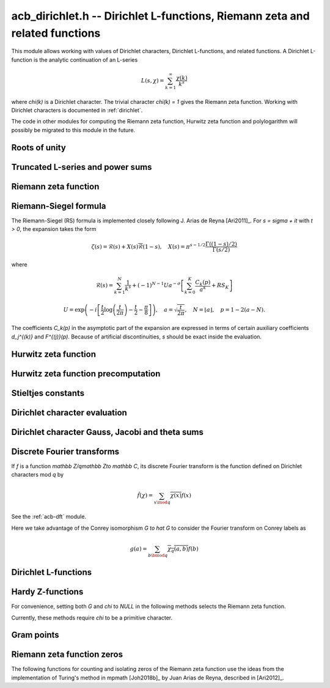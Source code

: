 .. _acb-dirichlet:

**acb_dirichlet.h** -- Dirichlet L-functions, Riemann zeta and related functions
===================================================================================

This module allows working with values of Dirichlet characters,
Dirichlet L-functions, and related functions.
A Dirichlet L-function is the analytic continuation of an L-series

.. math ::

    L(s,\chi) = \sum_{k=1}^\infty \frac{\chi(k)}{k^s}

where `\chi(k)` is a Dirichlet character. The trivial character
`\chi(k) = 1` gives the Riemann zeta function.
Working with Dirichlet characters is documented in :ref:`dirichlet`.

The code in other modules for computing the Riemann zeta function,
Hurwitz zeta function and polylogarithm will possibly be migrated to this
module in the future.

Roots of unity
-------------------------------------------------------------------------------

.. type:: acb_dirichlet_roots_struct

.. type:: acb_dirichlet_roots_t

.. function:: void acb_dirichlet_roots_init(acb_dirichlet_roots_t roots, ulong n, slong num, slong prec)

    Initializes *roots* with precomputed data for fast evaluation of roots of
    unity `e^{2\pi i k/n}` of a fixed order *n*. The precomputation is
    optimized for *num* evaluations.

    For very small *num*, only the single root `e^{2\pi i/n}` will be
    precomputed, which can then be raised to a power. For small *prec*
    and large *n*, this method might even skip precomputing this single root
    if it estimates that evaluating roots of unity from scratch will be faster
    than powering.

    If *num* is large enough, the whole set of roots in the first quadrant
    will be precomputed at once. However, this is automatically avoided for
    large *n* if too much memory would be used. For intermediate *num*,
    baby-step giant-step tables are computed.

.. function:: void acb_dirichlet_roots_clear(acb_dirichlet_roots_t roots)

    Clears the structure.

.. function:: void acb_dirichlet_root(acb_t res, const acb_dirichlet_roots_t roots, ulong k, slong prec)

    Computes `e^{2\pi i k/n}`.

Truncated L-series and power sums
-------------------------------------------------------------------------------

.. function:: void acb_dirichlet_powsum_term(acb_ptr res, arb_t log_prev, ulong * prev, const acb_t s, ulong k, int integer, int critical_line, slong len, slong prec)

    Sets *res* to `k^{-(s+x)}` as a power series in *x* truncated to length *len*.
    The flags *integer* and *critical_line* respectively specify optimizing
    for *s* being an integer or having real part 1/2.

    On input *log_prev* should contain the natural logarithm of the integer
    at *prev*. If *prev* is close to *k*, this can be used to speed up
    computations. If `\log(k)` is computed internally by this function, then
    *log_prev* is overwritten by this value, and the integer at *prev* is
    overwritten by *k*, allowing *log_prev* to be recycled for the next
    term when evaluating a power sum.

.. function:: void acb_dirichlet_powsum_sieved(acb_ptr res, const acb_t s, ulong n, slong len, slong prec)

    Sets *res* to `\sum_{k=1}^n k^{-(s+x)}`
    as a power series in *x* truncated to length *len*.
    This function stores a table of powers that have already been calculated,
    computing `(ij)^r` as `i^r j^r` whenever `k = ij` is
    composite. As a further optimization, it groups all even `k` and
    evaluates the sum as a polynomial in `2^{-(s+x)}`.
    This scheme requires about `n / \log n` powers, `n / 2` multiplications,
    and temporary storage of `n / 6` power series. Due to the extra
    power series multiplications, it is only faster than the naive
    algorithm when *len* is small.

.. function:: void acb_dirichlet_powsum_smooth(acb_ptr res, const acb_t s, ulong n, slong len, slong prec)

    Sets *res* to `\sum_{k=1}^n k^{-(s+x)}`
    as a power series in *x* truncated to length *len*.
    This function performs partial sieving by adding multiples of 5-smooth *k*
    into separate buckets. Asymptotically, this requires computing 4/15
    of the powers, which is slower than *sieved*, but only requires
    logarithmic extra space. It is also faster for large *len*, since most
    power series multiplications are traded for additions.
    A slightly bigger gain for larger *n* could be achieved by using more
    small prime factors, at the expense of space.

Riemann zeta function
-------------------------------------------------------------------------------

.. function:: void acb_dirichlet_zeta(acb_t res, const acb_t s, slong prec)

    Computes `\zeta(s)` using an automatic choice of algorithm.

.. function:: void acb_dirichlet_zeta_jet(acb_t res, const acb_t s, int deflate, slong len, slong prec)

    Computes the first *len* terms of the Taylor series of the Riemann zeta
    function at *s*. If *deflate* is nonzero, computes the deflated
    function `\zeta(s) - 1/(s-1)` instead.

.. function:: void acb_dirichlet_zeta_bound(mag_t res, const acb_t s)

    Computes an upper bound for `|\zeta(s)|` quickly. On the critical strip (and
    slightly outside of it), formula (43.3) in [Rad1973]_ is used.
    To the right, evaluating at the real part of *s* gives a trivial bound.
    To the left, the functional equation is used.

.. function:: void acb_dirichlet_zeta_deriv_bound(mag_t der1, mag_t der2, const acb_t s)

    Sets *der1* to a bound for `|\zeta'(s)|` and *der2* to a bound for
    `|\zeta''(s)|`. These bounds are mainly intended for use in the critical
    strip and will not be tight.

.. function:: void acb_dirichlet_eta(acb_t res, const acb_t s, slong prec)

    Sets *res* to the Dirichlet eta function
    `\eta(s) = \sum_{k=1}^{\infty} (-1)^{k+1} / k^s = (1-2^{1-s}) \zeta(s)`,
    also known as the alternating zeta function.
    Note that the alternating character `\{1,-1\}` is not itself
    a Dirichlet character.

.. function:: void acb_dirichlet_xi(acb_t res, const acb_t s, slong prec)

    Sets *res* to the Riemann xi function
    `\xi(s) = \frac{1}{2} s (s-1) \pi^{-s/2} \Gamma(\frac{1}{2} s) \zeta(s)`.
    The functional equation for xi is `\xi(1-s) = \xi(s)`.

Riemann-Siegel formula
-------------------------------------------------------------------------------

The Riemann-Siegel (RS) formula is implemented closely following
J. Arias de Reyna [Ari2011]_.
For `s = \sigma + it` with `t > 0`, the expansion takes the form

.. math ::

    \zeta(s) = \mathcal{R}(s) + X(s) \overline{\mathcal{R}}(1-s), \quad X(s) = \pi^{s-1/2} \frac{\Gamma((1-s)/2)}{\Gamma(s/2)}

where

.. math ::

    \mathcal{R}(s) = \sum_{k=1}^N \frac{1}{k^s} + (-1)^{N-1} U a^{-\sigma} \left[ \sum_{k=0}^K \frac{C_k(p)}{a^k} + RS_K \right]

.. math ::

    U = \exp\left(-i\left[ \frac{t}{2} \log\left(\frac{t}{2\pi}\right)-\frac{t}{2}-\frac{\pi}{8} \right]\right), \quad
    a = \sqrt{\frac{t}{2\pi}}, \quad N = \lfloor a \rfloor, \quad p = 1-2(a-N).

The coefficients `C_k(p)` in the asymptotic part of the expansion
are expressed in terms of certain auxiliary coefficients `d_j^{(k)}`
and `F^{(j)}(p)`.
Because of artificial discontinuities, *s* should be exact inside
the evaluation.

.. function:: void acb_dirichlet_zeta_rs_f_coeffs(acb_ptr f, const arb_t p, slong n, slong prec)

    Computes the coefficients `F^{(j)}(p)` for `0 \le j < n`.
    Uses power series division. This method breaks down when `p = \pm 1/2`
    (which is not problem if *s* is an exact floating-point number).

.. function:: void acb_dirichlet_zeta_rs_d_coeffs(arb_ptr d, const arb_t sigma, slong k, slong prec)

    Computes the coefficients `d_j^{(k)}` for `0 \le j \le \lfloor 3k/2 \rfloor + 1`.
    On input, the array *d* must contain the coefficients for `d_j^{(k-1)}`
    unless `k = 0`, and these coefficients will be updated in-place.

.. function:: void acb_dirichlet_zeta_rs_bound(mag_t err, const acb_t s, slong K)

    Bounds the error term `RS_K` following Theorem 4.2 in Arias de Reyna.

.. function:: void acb_dirichlet_zeta_rs_r(acb_t res, const acb_t s, slong K, slong prec)

    Computes `\mathcal{R}(s)` in the upper half plane. Uses precisely *K*
    asymptotic terms in the RS formula if this input parameter is positive;
    otherwise chooses the number of terms automatically based on *s* and the
    precision.

.. function:: void acb_dirichlet_zeta_rs(acb_t res, const acb_t s, slong K, slong prec)

    Computes `\zeta(s)` using the Riemann-Siegel formula. Uses precisely
    *K* asymptotic terms in the RS formula if this input parameter is positive;
    otherwise chooses the number of terms automatically based on *s* and the
    precision.

.. function:: void acb_dirichlet_zeta_jet_rs(acb_t res, const acb_t s, slong len, slong prec)

    Computes the first *len* terms of the Taylor series of the Riemann zeta
    function at *s* using the Riemann siegel formula. This function currently
    only supports *len* = 1 or *len* = 2. A finite difference is used
    to compute the first derivative.

Hurwitz zeta function
-------------------------------------------------------------------------------

.. function:: void acb_dirichlet_hurwitz(acb_t res, const acb_t s, const acb_t a, slong prec)

    Computes the Hurwitz zeta function `\zeta(s, a)`.
    This function automatically delegates to the code for the Riemann zeta function
    when `a = 1`. Some other special cases may also be handled by direct
    formulas. In general, Euler-Maclaurin summation is used.

Hurwitz zeta function precomputation
-------------------------------------------------------------------------------

.. type:: acb_dirichlet_hurwitz_precomp_struct

.. type:: acb_dirichlet_hurwitz_precomp_t

.. function:: void acb_dirichlet_hurwitz_precomp_init(acb_dirichlet_hurwitz_precomp_t pre, const acb_t s, int deflate, ulong A, ulong K, ulong N, slong prec)

    Precomputes a grid of Taylor polynomials for fast evaluation of
    `\zeta(s,a)` on `a \in (0,1]` with fixed *s*.
    *A* is the initial shift to apply to *a*, *K* is the number of Taylor terms,
    *N* is the number of grid points.  The precomputation requires *NK*
    evaluations of the Hurwitz zeta function, and each subsequent evaluation
    requires *2K* simple arithmetic operations (polynomial evaluation) plus
    *A* powers. As *K* grows, the error is at most `O(1/(2AN)^K)`.

    This function can be called with *A* set to zero, in which case
    no Taylor series precomputation is performed. This means that evaluation
    will be identical to calling :func:`acb_dirichlet_hurwitz` directly.

    Otherwise, we require that *A*, *K* and *N* are all positive. For a finite
    error bound, we require `K+\operatorname{re}(s) > 1`.
    To avoid an initial "bump" that steals precision
    and slows convergence, *AN* should be at least roughly as large as `|s|`,
    e.g. it is a good idea to have at least `AN > 0.5 |s|`.

    If *deflate* is set, the deflated Hurwitz zeta function is used,
    removing the pole at `s = 1`.

.. function:: void acb_dirichlet_hurwitz_precomp_init_num(acb_dirichlet_hurwitz_precomp_t pre, const acb_t s, int deflate, double num_eval, slong prec)

    Initializes *pre*, choosing the parameters *A*, *K*, and *N*
    automatically to minimize the cost of *num_eval* evaluations of the
    Hurwitz zeta function at argument *s* to precision *prec*.

.. function:: void acb_dirichlet_hurwitz_precomp_clear(acb_dirichlet_hurwitz_precomp_t pre)

    Clears the precomputed data.

.. function:: void acb_dirichler_hurwitz_precomp_choose_param(ulong * A, ulong * K, ulong * N, const acb_t s, double num_eval, slong prec)

    Chooses precomputation parameters *A*, *K* and *N* to minimize
    the cost of *num_eval* evaluations of the Hurwitz zeta function
    at argument *s* to precision *prec*.
    If it is estimated that evaluating each Hurwitz zeta function from
    scratch would be better than performing a precomputation, *A*, *K* and *N*
    are all set to 0.

.. function:: void acb_dirichlet_hurwitz_precomp_bound(mag_t res, const acb_t s, ulong A, ulong K, ulong N)

    Computes an upper bound for the truncation error (not accounting for
    roundoff error) when evaluating `\zeta(s,a)` with precomputation parameters
    *A*, *K*, *N*, assuming that `0 < a \le 1`.
    For details, see :ref:`algorithms_hurwitz`.

.. function:: void acb_dirichlet_hurwitz_precomp_eval(acb_t res, const acb_dirichlet_hurwitz_precomp_t pre, ulong p, ulong q, slong prec)

    Evaluates `\zeta(s,p/q)` using precomputed data, assuming that `0 < p/q \le 1`.

Stieltjes constants
-------------------------------------------------------------------------------

.. function:: void acb_dirichlet_stieltjes(acb_t res, const fmpz_t n, const acb_t a, slong prec)

    Given a nonnegative integer *n*, sets *res* to the generalized Stieltjes constant
    `\gamma_n(a)` which is the coefficient in the Laurent series of the
    Hurwitz zeta function at the pole

    .. math ::

        \zeta(s,a) = \frac{1}{s-1} + \sum_{n=0}^\infty \frac{(-1)^n}{n!} \gamma_n(a) (s-1)^n.

    With `a = 1`, this gives the ordinary Stieltjes constants for the
    Riemann zeta function.

    This function uses an integral representation to permit fast computation
    for extremely large *n* [JB2018]_. If *n* is moderate and the precision
    is high enough, it falls back to evaluating the Hurwitz zeta function
    of a power series and reading off the last coefficient.

    Note that for computing a range of values
    `\gamma_0(a), \ldots, \gamma_n(a)`, it is
    generally more efficient to evaluate the Hurwitz zeta function series
    expansion once at `s = 1` than to call this function repeatedly,
    unless *n* is extremely large (at least several hundred).

Dirichlet character evaluation
-------------------------------------------------------------------------------

.. function:: void acb_dirichlet_chi(acb_t res, const dirichlet_group_t G, const dirichlet_char_t chi, ulong n, slong prec)

    Sets *res* to `\chi(n)`, the value of the Dirichlet character *chi*
    at the integer *n*.

.. function:: void acb_dirichlet_chi_vec(acb_ptr v, const dirichlet_group_t G, const dirichlet_char_t chi, slong nv, slong prec)

    Compute the *nv* first Dirichlet values.

.. function:: void acb_dirichlet_pairing(acb_t res, const dirichlet_group_t G, ulong m, ulong n, slong prec)

.. function:: void acb_dirichlet_pairing_char(acb_t res, const dirichlet_group_t G, const dirichlet_char_t a, const dirichlet_char_t b, slong prec)

    Sets *res* to the value of the Dirichlet pairing `\chi(m,n)` at numbers `m` and `n`.
    The second form takes two characters as input.

Dirichlet character Gauss, Jacobi and theta sums
-------------------------------------------------------------------------------

.. function:: void acb_dirichlet_gauss_sum_naive(acb_t res, const dirichlet_group_t G, const dirichlet_char_t chi, slong prec)

.. function:: void acb_dirichlet_gauss_sum_factor(acb_t res, const dirichlet_group_t G, const dirichlet_char_t chi, slong prec)

.. function:: void acb_dirichlet_gauss_sum_order2(acb_t res, const dirichlet_char_t chi, slong prec)

.. function:: void acb_dirichlet_gauss_sum_theta(acb_t res, const dirichlet_group_t G, const dirichlet_char_t chi, slong prec)

.. function:: void acb_dirichlet_gauss_sum(acb_t res, const dirichlet_group_t G, const dirichlet_char_t chi, slong prec)

.. function:: void acb_dirichlet_gauss_sum_ui(acb_t res, const dirichlet_group_t G, ulong a, slong prec)

   Sets *res* to the Gauss sum

   .. math::

      G_q(a) = \sum_{x \bmod q} \chi_q(a, x) e^{\frac{2i\pi x}q}

   - the *naive* version computes the sum as defined.

   - the *factor* version writes it as a product of local Gauss sums by chinese
     remainder theorem.

   - the *order2* version assumes *chi* is real and primitive and returns
     `i^p\sqrt q` where `p` is the parity of `\chi`.

   - the *theta* version assumes that *chi* is primitive to obtain the Gauss
     sum by functional equation of the theta series at `t=1`. An abort will be
     raised if the theta series vanishes at `t=1`. Only 4 exceptional
     characters of conductor 300 and 600 are known to have this particularity,
     and none with primepower modulus.

   - the default version automatically combines the above methods.

   - the *ui* version only takes the Conrey number *a* as parameter.

.. function:: void acb_dirichlet_jacobi_sum_naive(acb_t res, const dirichlet_group_t G, const dirichlet_char_t chi1, const dirichlet_char_t chi2, slong prec)

.. function:: void acb_dirichlet_jacobi_sum_factor(acb_t res,  const dirichlet_group_t G, const dirichlet_char_t chi1, const dirichlet_char_t chi2, slong prec)

.. function:: void acb_dirichlet_jacobi_sum_gauss(acb_t res, const dirichlet_group_t G, const dirichlet_char_t chi1, const dirichlet_char_t chi2, slong prec)

.. function:: void acb_dirichlet_jacobi_sum(acb_t res, const dirichlet_group_t G, const dirichlet_char_t chi1,  const dirichlet_char_t chi2, slong prec)

.. function:: void acb_dirichlet_jacobi_sum_ui(acb_t res, const dirichlet_group_t G, ulong a, ulong b, slong prec)

   Computes the Jacobi sum

   .. math::

      J_q(a,b) = \sum_{x \bmod q} \chi_q(a, x)\chi_q(b, 1-x)

   - the *naive* version computes the sum as defined.

   - the *factor* version writes it as a product of local Jacobi sums

   - the *gauss* version assumes `ab` is primitive and uses the formula
     `J_q(a,b)G_q(ab) = G_q(a)G_q(b)`

   - the default version automatically combines the above methods.

   - the *ui* version only takes the Conrey numbers *a* and *b* as parameters.

.. function:: void acb_dirichlet_chi_theta_arb(acb_t res, const dirichlet_group_t G, const dirichlet_char_t chi, const arb_t t, slong prec)

.. function:: void acb_dirichlet_ui_theta_arb(acb_t res, const dirichlet_group_t G, ulong a, const arb_t t, slong prec)

    Compute the theta series `\Theta_q(a,t)` for real argument `t>0`.
    Beware that if `t<1` the functional equation

    .. math::

        t \theta(a,t) = \epsilon(\chi) \theta\left(\frac1a, \frac1t\right)

    should be used, which is not done automatically (to avoid recomputing the
    Gauss sum).

    We call *theta series* of a Dirichlet character the quadratic series

    .. math::

       \Theta_q(a) = \sum_{n\geq 0} \chi_q(a, n) n^p x^{n^2}

    where `p` is the parity of the character `\chi_q(a,\cdot)`.

    For `\Re(t)>0` we write `x(t)=\exp(-\frac{\pi}{N}t^2)` and define

    .. math::

       \Theta_q(a,t) = \sum_{n\geq 0} \chi_q(a, n) x(t)^{n^2}.

.. function:: ulong acb_dirichlet_theta_length(ulong q, const arb_t t, slong prec)

   Compute the number of terms to be summed in the theta series of argument *t*
   so that the tail is less than `2^{-\mathrm{prec}}`.

.. function:: void acb_dirichlet_qseries_powers_naive(acb_t res, const arb_t x, int p, const ulong * a, const acb_dirichlet_powers_t z, slong len, slong prec)

.. function:: void acb_dirichlet_qseries_powers_smallorder(acb_t res, const arb_t x, int p, const ulong * a, const acb_dirichlet_powers_t z, slong len, slong prec)

   Compute the series `\sum n^p z^{a_n} x^{n^2}` for exponent list *a*,
   precomputed powers *z* and parity *p* (being 0 or 1).

   The *naive* version sums the series as defined, while the *smallorder*
   variant evaluates the series on the quotient ring by a cyclotomic polynomial
   before evaluating at the root of unity, ignoring its argument *z*.

Discrete Fourier transforms
-------------------------------------------------------------------------------

If `f` is a function `\mathbb Z/q\mathbb Z\to \mathbb C`,
its discrete Fourier transform is the function
defined on Dirichlet characters mod `q` by

.. math::

   \hat f(\chi) = \sum_{x\mod q}\overline{\chi(x)}f(x)

See the :ref:`acb-dft` module.

Here we take advantage of the Conrey isomorphism `G \to \hat G`
to consider the Fourier transform on Conrey labels as

.. math::

   g(a) = \sum_{b\bmod q}\overline{\chi_q(a,b)}f(b)


.. function:: void acb_dirichlet_dft_conrey(acb_ptr w, acb_srcptr v, const dirichlet_group_t G, slong prec)

   Compute the DFT of *v* using Conrey indices.
   This function assumes *v* and *w* are vectors
   of size *G->phi_q*, whose values correspond to a lexicographic ordering
   of Conrey logs (as obtained using :func:`dirichlet_char_next` or
   by :func:`dirichlet_char_index`).

   For example, if `q=15`, the Conrey elements are stored in following
   order

   =======  =============  =====================
    index    log = [e,f]     number = 7^e 11^f
   =======  =============  =====================
      0       [0, 0]        1
      1       [0, 1]        7
      2       [0, 2]        4
      3       [0, 3]        13
      4       [0, 4]        1
      5       [1, 0]        11
      6       [1, 1]        2
      7       [1, 2]        14
      8       [1, 3]        8
      9       [1, 4]        11
   =======  =============  =====================

.. function:: void acb_dirichlet_dft(acb_ptr w, acb_srcptr v, const dirichlet_group_t G, slong prec)

   Compute the DFT of *v* using Conrey numbers.
   This function assumes *v* and *w* are vectors of size *G->q*.
   All values at index not coprime to *G->q* are ignored.

Dirichlet L-functions
-------------------------------------------------------------------------------

.. function:: void acb_dirichlet_root_number_theta(acb_t res, const dirichlet_group_t G, const dirichlet_char_t chi, slong prec)

.. function:: void acb_dirichlet_root_number(acb_t res, const dirichlet_group_t G, const dirichlet_char_t chi, slong prec)

   Sets *res* to the root number `\epsilon(\chi)` for a primitive character *chi*,
   which appears in the functional equation (where `p` is the parity of `\chi`):

   .. math::

      \left(\frac{q}{\pi}\right)^{\frac{s+p}2}\Gamma\left(\frac{s+p}2\right) L(s, \chi) = \epsilon(\chi) \left(\frac{q}{\pi}\right)^{\frac{1-s+p}2}\Gamma\left(\frac{1-s+p}2\right) L(1 - s, \overline\chi)

   - The *theta* variant uses the evaluation at `t=1` of the Theta series.

   - The default version computes it via the gauss sum.

.. function:: void acb_dirichlet_l_hurwitz(acb_t res, const acb_t s, const acb_dirichlet_hurwitz_precomp_t precomp, const dirichlet_group_t G, const dirichlet_char_t chi, slong prec)

    Computes `L(s,\chi)` using decomposition in terms of the Hurwitz zeta function

    .. math::

        L(s,\chi) = q^{-s}\sum_{k=1}^q \chi(k) \,\zeta\!\left(s,\frac kq\right).

    If `s = 1` and `\chi` is non-principal, the deflated Hurwitz zeta function
    is used to avoid poles.

    If *precomp* is *NULL*, each Hurwitz zeta function value is computed
    directly. If a pre-initialized *precomp* object is provided, this will be
    used instead to evaluate the Hurwitz zeta function.

.. function:: void acb_dirichlet_l_euler_product(acb_t res, const acb_t s, const dirichlet_group_t G, const dirichlet_char_t chi, slong prec)

.. function:: void _acb_dirichlet_euler_product_real_ui(arb_t res, ulong s, const signed char * chi, int mod, int reciprocal, slong prec)

    Computes `L(s,\chi)` directly using the Euler product. This is
    efficient if *s* has large positive real part. As implemented, this
    function only gives a finite result if `\operatorname{re}(s) \ge 2`.

    An error bound is computed via :func:`mag_hurwitz_zeta_uiui`.
    If *s* is complex, replace it with its real part. Since

    .. math ::

        \frac{1}{L(s,\chi)} = \prod_{p} \left(1 - \frac{\chi(p)}{p^s}\right)
                = \sum_{k=1}^{\infty} \frac{\mu(k)\chi(k)}{k^s}

    and the truncated product gives all smooth-index terms in the series, we have

    .. math ::

        \left|\prod_{p < N} \left(1 - \frac{\chi(p)}{p^s}\right) - \frac{1}{L(s,\chi)}\right|
        \le \sum_{k=N}^{\infty} \frac{1}{k^s} = \zeta(s,N).

    The underscore version specialized for integer *s* assumes that `\chi` is
    a real Dirichlet character given by the explicit list *chi* of character
    values at 0, 1, ..., *mod* - 1. If *reciprocal* is set, it computes
    `1 / L(s,\chi)` (this is faster if the reciprocal can be used directly).

.. function:: void acb_dirichlet_l(acb_t res, const acb_t s, const dirichlet_group_t G, const dirichlet_char_t chi, slong prec)

    Computes `L(s,\chi)` using a default choice of algorithm.

.. function:: void acb_dirichlet_l_vec_hurwitz(acb_ptr res, const acb_t s, const acb_dirichlet_hurwitz_precomp_t precomp, const dirichlet_group_t G, slong prec)

    Compute all values `L(s,\chi)` for `\chi` mod `q`, using the
    Hurwitz zeta function and a discrete Fourier transform.
    The output *res* is assumed to have length *G->phi_q* and values
    are stored by lexicographically ordered
    Conrey logs. See :func:`acb_dirichlet_dft_conrey`.

    If *precomp* is *NULL*, each Hurwitz zeta function value is computed
    directly. If a pre-initialized *precomp* object is provided, this will be
    used instead to evaluate the Hurwitz zeta function.

.. function:: void acb_dirichlet_l_jet(acb_ptr res, const acb_t s, const dirichlet_group_t G, const dirichlet_char_t chi, int deflate, slong len, slong prec)

    Computes the Taylor expansion of `L(s,\chi)` to length *len*,
    i.e. `L(s), L'(s), \ldots, L^{(len-1)}(s) / (len-1)!`.
    If *deflate* is set, computes the expansion of

    .. math ::

        L(s,\chi) - \frac{\sum_{k=1}^q \chi(k)}{(s-1)q}

    instead. If *chi* is a principal character, then this has the effect of
    subtracting the pole with residue `\sum_{k=1}^q \chi(k) = \phi(q) / q`
    that is located at `s = 1`. In particular, when evaluated at `s = 1`, this
    gives the regular part of the Laurent expansion.
    When *chi* is non-principal, *deflate* has no effect.

.. function:: void _acb_dirichlet_l_series(acb_ptr res, acb_srcptr s, slong slen, const dirichlet_group_t G, const dirichlet_char_t chi, int deflate, slong len, slong prec)

.. function:: void acb_dirichlet_l_series(acb_poly_t res, const acb_poly_t s, const dirichlet_group_t G, const dirichlet_char_t chi, int deflate, slong len, slong prec)

    Sets *res* to the power series `L(s,\chi)` where *s* is a given power series, truncating the result to length *len*.
    See :func:`acb_dirichlet_l_jet` for the meaning of the *deflate* flag.

Hardy Z-functions
-------------------------------------------------------------------------------

For convenience, setting both *G* and *chi* to *NULL* in the following
methods selects the Riemann zeta function.

Currently, these methods require *chi* to be a primitive character.

.. function:: void acb_dirichlet_hardy_theta(acb_ptr res, const acb_t t, const dirichlet_group_t G, const dirichlet_char_t chi, slong len, slong prec)

    Computes the phase function used to construct the Z-function.
    We have

    .. math ::

        \theta(t) = -\frac{t}{2} \log(\pi/q) - \frac{i \log(\epsilon)}{2}
            + \frac{\log \Gamma((s+\delta)/2) - \log \Gamma((1-s+\delta)/2)}{2i}

    where `s = 1/2+it`, `\delta` is the parity of *chi*, and `\epsilon`
    is the root number as computed by :func:`acb_dirichlet_root_number`.
    The first *len* terms in the Taylor expansion are written to the output.

.. function:: void acb_dirichlet_hardy_z(acb_t res, const acb_t t, const dirichlet_group_t G, const dirichlet_char_t chi, slong len, slong prec)

    Computes the Hardy Z-function, also known as the Riemann-Siegel Z-function
    `Z(t) = e^{i \theta(t)} L(1/2+it)`, which is real-valued for real *t*.
    The first *len* terms in the Taylor expansion are written to the output.

.. function:: void _acb_dirichlet_hardy_theta_series(acb_ptr res, acb_srcptr t, slong tlen, const dirichlet_group_t G, const dirichlet_char_t chi, slong len, slong prec)

.. function:: void acb_dirichlet_hardy_theta_series(acb_poly_t res, const acb_poly_t t, const dirichlet_group_t G, const dirichlet_char_t chi, slong len, slong prec)

    Sets *res* to the power series `\theta(t)` where *t* is a given power series, truncating the result to length *len*.

.. function:: void _acb_dirichlet_hardy_z_series(acb_ptr res, acb_srcptr t, slong tlen, const dirichlet_group_t G, const dirichlet_char_t chi, slong len, slong prec)

.. function:: void acb_dirichlet_hardy_z_series(acb_poly_t res, const acb_poly_t t, const dirichlet_group_t G, const dirichlet_char_t chi, slong len, slong prec)

    Sets *res* to the power series `Z(t)` where *t* is a given power series, truncating the result to length *len*.

Gram points
-------------------------------------------------------------------------------

.. function:: void acb_dirichlet_gram_point(arb_t res, const fmpz_t n, const dirichlet_group_t G, const dirichlet_char_t chi, slong prec)

    Sets *res* to the *n*-th Gram point `g_n`, defined as the unique solution
    in `[7, \infty)` of `\theta(g_n) = \pi n`. Currently only the Gram points
    corresponding to the Riemann zeta function are supported and *G* and *chi*
    must both be set to *NULL*. Requires `n \ge -1`.

Riemann zeta function zeros
-------------------------------------------------------------------------------

The following functions for counting and isolating zeros of the Riemann zeta
function use the ideas from the implementation of Turing's method in
mpmath [Joh2018b]_ by Juan Arias de Reyna, described in [Ari2012]_.

.. function:: ulong acb_dirichlet_turing_method_bound(const fmpz_t p)

    Computes an upper bound *B* for the minimum number of consecutive good
    Gram blocks sufficient to count nontrivial zeros of the Riemann zeta
    function using Turing's method [Tur1953]_ as updated by [Leh1970]_,
    [Bre1979]_, and [Tru2011]_.

    Let `N(T)` denote the number of zeros (counted according to their
    multiplicities) of `\zeta(s)` in the region `0 < \operatorname{Im}(s) \le T`.
    If at least *B* consecutive Gram blocks with union `[g_n, g_p)`
    satisfy Rosser's rule, then `N(g_n) \le n + 1` and `N(g_p) \ge p + 1`.

.. function:: int _acb_dirichlet_definite_hardy_z(arb_t res, const arf_t t, slong * pprec)

    Sets *res* to the Hardy Z-function `Z(t)`.
    The initial precision (* *pprec*) is increased as necessary
    to determine the sign of `Z(t)`. The sign is returned.

.. function:: void _acb_dirichlet_isolate_gram_hardy_z_zero(arf_t a, arf_t b, const fmpz_t n)

    Uses Gram's law to compute an interval `(a, b)` that
    contains the *n*-th zero of the Hardy Z-function and no other zero.
    Requires `1 \le n \le 126`.

.. function:: void _acb_dirichlet_isolate_rosser_hardy_z_zero(arf_t a, arf_t b, const fmpz_t n)

    Uses Rosser's rule to compute an interval `(a, b)` that
    contains the *n*-th zero of the Hardy Z-function and no other zero.
    Requires `1 \le n \le 13999526`.

.. function:: void _acb_dirichlet_isolate_turing_hardy_z_zero(arf_t a, arf_t b, const fmpz_t n)

    Computes an interval `(a, b)` that contains the *n*-th zero of the
    Hardy Z-function and no other zero, following Turing's method.
    Requires `n \ge 2`.

.. function:: void acb_dirichlet_isolate_hardy_z_zero(arf_t a, arf_t b, const fmpz_t n)

    Computes an interval `(a, b)` that contains the *n*-th zero of the
    Hardy Z-function and contains no other zero, using the most appropriate
    underscore version of this function. Requires `n \ge 1`.

.. function:: void _acb_dirichlet_refine_hardy_z_zero(arb_t res, const arf_t a, const arf_t b, slong prec)

    Sets *res* to the unique zero of the Hardy Z-function in the
    interval `(a, b)`.

.. function:: void acb_dirichlet_hardy_z_zero(arb_t res, const fmpz_t n, slong prec)

    Sets *res* to the *n*-th zero of the Hardy Z-function, requiring `n \ge 1`.

.. function:: void acb_dirichlet_hardy_z_zeros(arb_ptr res, const fmpz_t n, slong len, slong prec)

    Sets the entries of *res* to *len* consecutive zeros of the
    Hardy Z-function, beginning with the *n*-th zero. Requires positive *n*.

.. function:: void acb_dirichlet_zeta_zero(acb_t res, const fmpz_t n, slong prec)

    Sets *res* to the *n*-th nontrivial zero of `\zeta(s)`, requiring `n \ge 1`.

.. function:: void acb_dirichlet_zeta_zeros(acb_ptr res, const fmpz_t n, slong len, slong prec)

    Sets the entries of *res* to *len* consecutive nontrivial zeros of `\zeta(s)`
    beginning with the *n*-th zero. Requires positive *n*.

.. function:: void _acb_dirichlet_exact_zeta_nzeros(fmpz_t res, const arf_t t)

.. function:: void acb_dirichlet_zeta_nzeros(arb_t res, const arb_t t, slong prec)

    Compute the number of zeros (counted according to their multiplicities)
    of `\zeta(s)` in the region `0 < \operatorname{Im}(s) \le t`.

.. function:: void acb_dirichlet_backlund_s(arb_t res, const arb_t t, slong prec)

    Compute `S(t) = \frac{1}{\pi}\operatorname{arg}\zeta(\frac{1}{2} + it)`
    where the argument is defined by continuous variation of `s` in `\zeta(s)`
    starting at `s = 2`, then vertically to `s = 2 + it`, then horizontally
    to `s = \frac{1}{2} + it`. In particular `\operatorname{arg}` in this
    context is not the principal value of the argument, and it cannot be
    computed directly by :func:`acb_arg`. In practice `S(t)` is computed as
    `S(t) = N(t) - \frac{1}{\pi}\theta(t) - 1` where `N(t)` is
    :func:`acb_dirichlet_zeta_nzeros` and `\theta(t)` is
    :func:`acb_dirichlet_hardy_theta`.

.. function:: void acb_dirichlet_backlund_s_bound(mag_t res, const arb_t t)

    Compute an upper bound for `|S(t)|` quickly. Theorem 1
    and the bounds in (1.2) in [Tru2014]_ are used.

